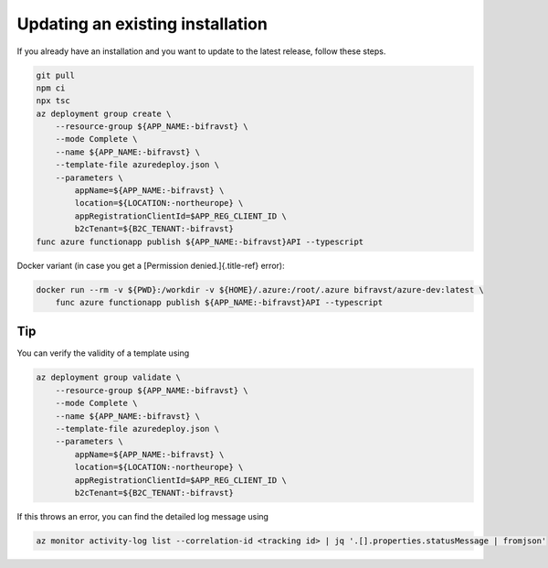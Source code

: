 ================================================================================
Updating an existing installation
================================================================================

If you already have an installation and you want to update to the latest
release, follow these steps.

.. code-block:: bash

    git pull
    npm ci
    npx tsc
    az deployment group create \
        --resource-group ${APP_NAME:-bifravst} \
        --mode Complete \
        --name ${APP_NAME:-bifravst} \
        --template-file azuredeploy.json \
        --parameters \
            appName=${APP_NAME:-bifravst} \
            location=${LOCATION:-northeurope} \
            appRegistrationClientId=$APP_REG_CLIENT_ID \
            b2cTenant=${B2C_TENANT:-bifravst}
    func azure functionapp publish ${APP_NAME:-bifravst}API --typescript

Docker variant (in case you get a [Permission denied.]{.title-ref}
error):

.. code-block:: bash

    docker run --rm -v ${PWD}:/workdir -v ${HOME}/.azure:/root/.azure bifravst/azure-dev:latest \
        func azure functionapp publish ${APP_NAME:-bifravst}API --typescript

Tip
================================================================================

You can verify the validity of a template using

.. code-block:: bash

    az deployment group validate \
        --resource-group ${APP_NAME:-bifravst} \
        --mode Complete \
        --name ${APP_NAME:-bifravst} \
        --template-file azuredeploy.json \
        --parameters \
            appName=${APP_NAME:-bifravst} \
            location=${LOCATION:-northeurope} \
            appRegistrationClientId=$APP_REG_CLIENT_ID \
            b2cTenant=${B2C_TENANT:-bifravst}

If this throws an error, you can find the detailed log message using

.. code-block::

    az monitor activity-log list --correlation-id <tracking id> | jq '.[].properties.statusMessage | fromjson'
